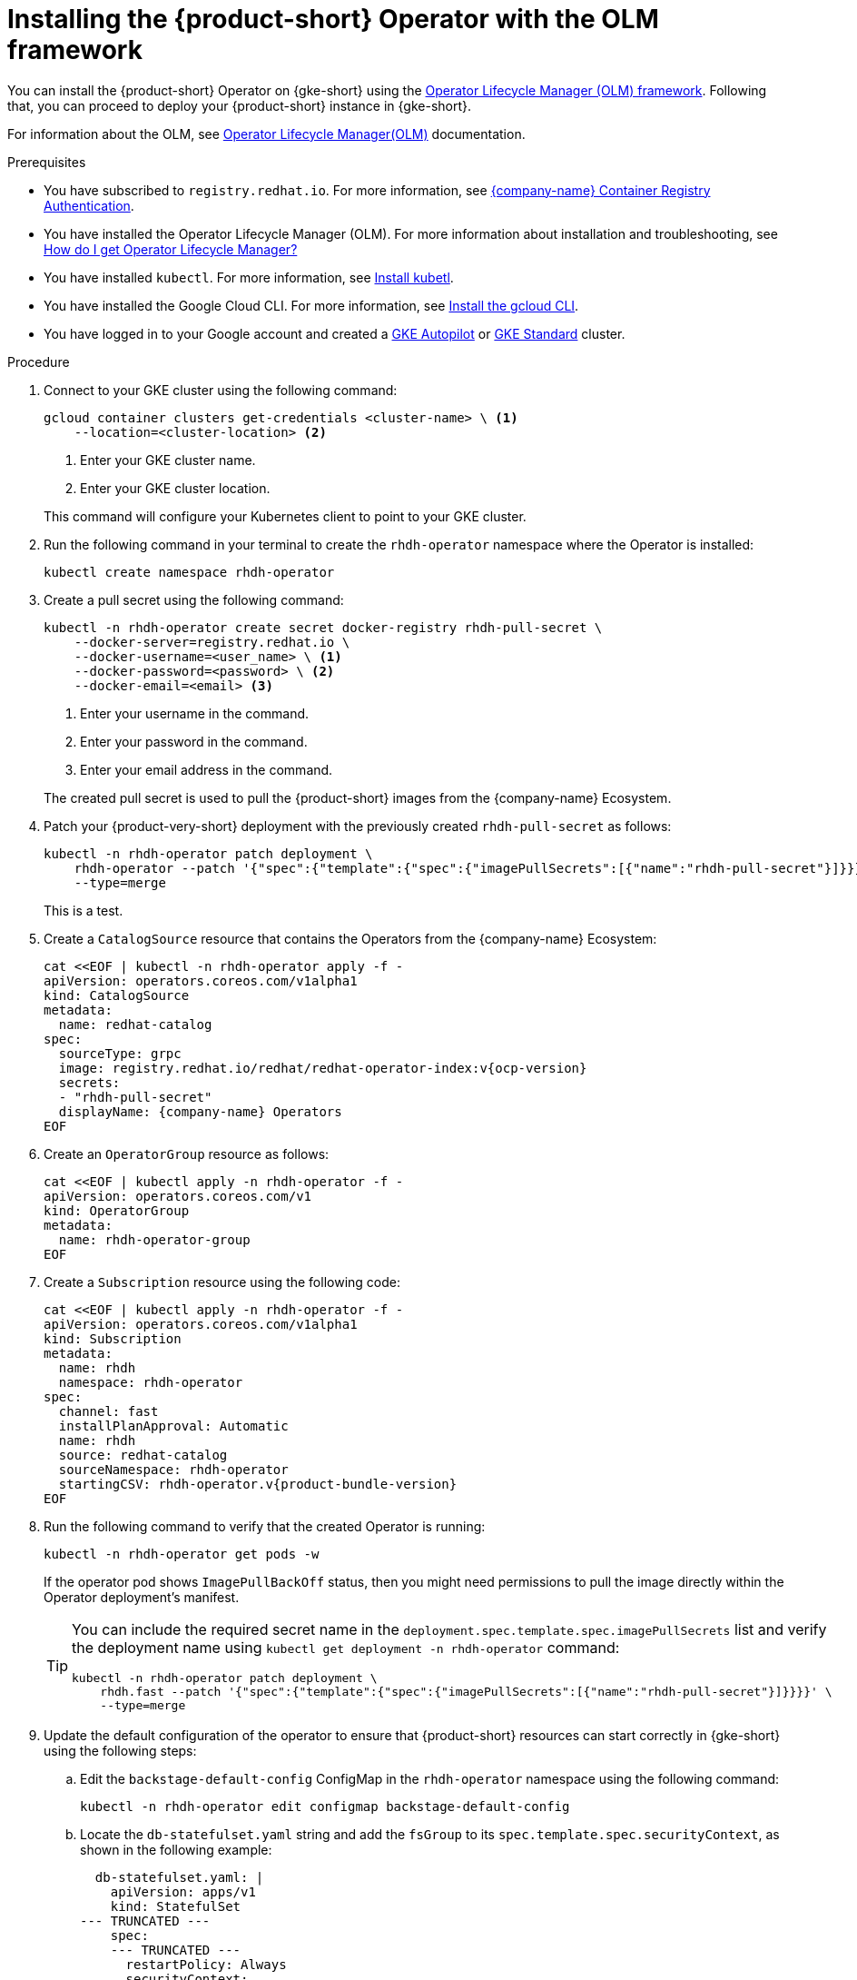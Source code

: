 // Module included in the following assemblies
// assembly-install-rhdh-gke.adoc

// [id='proc-rhdh-deploy-gke-operator_{context}']
// = Installing {product-short} on {gke-short} with the Operator

// You can install the {product} Operator with or without the Operator Lifecycle Manager (OLM) framework.

// .Additonal resources
// * For information about the OLM, see link:https://olm.operatorframework.io/docs/[Operator Lifecycle Manager(OLM)] documentation.

= Installing the {product-short} Operator with the OLM framework

You can install the {product-short} Operator on {gke-short} using the https://olm.operatorframework.io[Operator Lifecycle Manager (OLM) framework]. Following that, you can proceed to deploy your {product-short} instance in {gke-short}.

For information about the OLM, see link:https://olm.operatorframework.io/docs/[Operator Lifecycle Manager(OLM)] documentation.

.Prerequisites

// TODO: Compare with GKE OLM install prerequisites

* You have subscribed to `registry.redhat.io`. For more information, see https://access.redhat.com/RegistryAuthentication[{company-name} Container Registry Authentication].

* You have installed the Operator Lifecycle Manager (OLM). For more information about installation and troubleshooting, see https://operatorhub.io/how-to-install-an-operator#How-do-I-get-Operator-Lifecycle-Manager?[How do I get Operator Lifecycle Manager?]

* You have installed `kubectl`. For more information, see https://kubernetes.io/docs/tasks/tools/#kubectl[Install kubetl].

* You have installed the Google Cloud CLI. For more information, see https://cloud.google.com/sdk/docs/install[Install the gcloud CLI].

* You have logged in to your Google account and created a https://cloud.google.com/kubernetes-engine/docs/how-to/creating-an-autopilot-cluster[GKE Autopilot] or https://cloud.google.com/kubernetes-engine/docs/how-to/creating-a-zonal-cluster[GKE Standard] cluster.

////
[TBC] Are these prerequisites required for the operator install procedure or just the deployment procedure?

* You have configured a domain name for your {product-short} instance.

* You have reserved a static external Premium IPv4 Global IP address that is not attached to any VM.

* You have configured the DNS records for your domain name to point to the IP address that have reseved. For more information see https://cloud.google.com/vpc/docs/reserve-static-external-ip-address#reserve_new_static[Reserve a new static external IP address]
+
[NOTE]
You need to create an `A` record with the value equal to the IP address. This can take up to one hour to propagate.
////

////
* You have set the context to the {eks-short} cluster in your current `kubeconfig`. For more information, see https://docs.aws.amazon.com/eks/latest/userguide/create-kubeconfig.html[Creating or updating a kubeconfig file for an Amazon {eks-short} cluster].
////


.Procedure

. Connect to your GKE cluster using the following command:
+
--
[source,terminal]
----
gcloud container clusters get-credentials <cluster-name> \ <1>
    --location=<cluster-location> <2>
----
<1> Enter your GKE cluster name.
<2> Enter your GKE cluster location.
--
This command will configure your Kubernetes client to point to your GKE cluster.
. Run the following command in your terminal to create the `rhdh-operator` namespace where the Operator is installed:
+
--
[source,terminal]
----
kubectl create namespace rhdh-operator
----
--

. Create a pull secret using the following command:
+
--
[source,terminal]
----
kubectl -n rhdh-operator create secret docker-registry rhdh-pull-secret \
    --docker-server=registry.redhat.io \
    --docker-username=<user_name> \ <1>
    --docker-password=<password> \ <2>
    --docker-email=<email> <3>
----

<1> Enter your username in the command.
<2> Enter your password in the command.
<3> Enter your email address in the command.

The created pull secret is used to pull the {product-short} images from the {company-name} Ecosystem.
--
. Patch your {product-very-short} deployment with the previously created `rhdh-pull-secret` as follows:
+
--
[source,terminal]
----
kubectl -n rhdh-operator patch deployment \
    rhdh-operator --patch '{"spec":{"template":{"spec":{"imagePullSecrets":[{"name":"rhdh-pull-secret"}]}}}}' \
    --type=merge
----
This is a test.
--
. Create a `CatalogSource` resource that contains the Operators from the {company-name} Ecosystem:
+
--
[source,terminal,subs="attributes+"]
----
cat <<EOF | kubectl -n rhdh-operator apply -f -
apiVersion: operators.coreos.com/v1alpha1
kind: CatalogSource
metadata:
  name: redhat-catalog
spec:
  sourceType: grpc
  image: registry.redhat.io/redhat/redhat-operator-index:v{ocp-version}
  secrets:
  - "rhdh-pull-secret"
  displayName: {company-name} Operators
EOF
----
--

. Create an `OperatorGroup` resource as follows:
+
--
[source,terminal]
----
cat <<EOF | kubectl apply -n rhdh-operator -f -
apiVersion: operators.coreos.com/v1
kind: OperatorGroup
metadata:
  name: rhdh-operator-group
EOF
----
--

. Create a `Subscription` resource using the following code:
+
--
[source,terminal,subs="attributes+"]
----
cat <<EOF | kubectl apply -n rhdh-operator -f -
apiVersion: operators.coreos.com/v1alpha1
kind: Subscription
metadata:
  name: rhdh
  namespace: rhdh-operator
spec:
  channel: fast
  installPlanApproval: Automatic
  name: rhdh
  source: redhat-catalog
  sourceNamespace: rhdh-operator
  startingCSV: rhdh-operator.v{product-bundle-version}
EOF
----
--

. Run the following command to verify that the created Operator is running:
+
--
[source,terminal]
----
kubectl -n rhdh-operator get pods -w
----

If the operator pod shows `ImagePullBackOff` status, then you might need permissions to pull the image directly within the Operator deployment's manifest.

[TIP]
====
You can include the required secret name in the `deployment.spec.template.spec.imagePullSecrets` list and verify the deployment name using `kubectl get deployment -n rhdh-operator` command:

[source,terminal]
----
kubectl -n rhdh-operator patch deployment \
    rhdh.fast --patch '{"spec":{"template":{"spec":{"imagePullSecrets":[{"name":"rhdh-pull-secret"}]}}}}' \
    --type=merge
----
====
--

. Update the default configuration of the operator to ensure that {product-short} resources can start correctly in {gke-short} using the following steps:
.. Edit the `backstage-default-config` ConfigMap in the `rhdh-operator` namespace using the following command:
+
--
[source,terminal]
----
kubectl -n rhdh-operator edit configmap backstage-default-config
----
--

.. Locate the `db-statefulset.yaml` string and add the `fsGroup` to its `spec.template.spec.securityContext`, as shown in the following example:
+
--
[source,yaml]
----
  db-statefulset.yaml: |
    apiVersion: apps/v1
    kind: StatefulSet
--- TRUNCATED ---
    spec:
    --- TRUNCATED ---
      restartPolicy: Always
      securityContext:
      # You can assign any random value as fsGroup
        fsGroup: 2000
      serviceAccount: default
      serviceAccountName: default
--- TRUNCATED ---
----
--

.. Locate the `deployment.yaml` string and add the `fsGroup` to its specification, as shown in the following example:
+
--
[source,yaml]
----
  deployment.yaml: |
    apiVersion: apps/v1
    kind: Deployment
--- TRUNCATED ---
    spec:
      securityContext:
        # You can assign any random value as fsGroup
        fsGroup: 3000
      automountServiceAccountToken: false
--- TRUNCATED ---
----
--

.. Locate the `service.yaml` string and change the `type` to `NodePort` as follows:
+
--
[source,yaml]
----
  service.yaml: |
    apiVersion: v1
    kind: Service
    spec:
     # NodePort is required for the ALB to route to the Service
      type: NodePort
--- TRUNCATED ---
----
--

.. Save and exit.
+
Wait for a few minutes until the changes are automatically applied to the operator pods.

////
== Installing the {product-short} Operator without the OLM framework

.Prerequisites
* You have installed the following commands:
** `git`
** `make`
** `sed`

.Procedure

. Clone the Operator repository to your local machine using the following command:
+
--
[source,terminal]
----
git clone --depth=1 https://github.com/redhat-developer/rhdh-operator.git rhdh-operator && cd rhdh-operator
----
--

. Run the following command and generate the deployment manifest:
+
--
[source,terminal]
----
make deployment-manifest
----

The previous command generates a file named `rhdh-operator-<VERSION>.yaml`, which is updated manually.
--

. Run the following command to apply replacements in the generated deployment manifest:
+
--
[source,terminal]
----
sed -i "s/backstage-operator/rhdh-operator/g" rhdh-operator-*.yaml
sed -i "s/backstage-system/rhdh-operator/g" rhdh-operator-*.yaml
sed -i "s/backstage-controller-manager/rhdh-controller-manager/g" rhdh-operator-*.yaml
----
--

. Open the generated deployment manifest file in an editor and perform the following steps:
.. Locate the `db-statefulset.yaml` string and add the `fsGroup` to its `spec.template.spec.securityContext`, as shown in the following example:
+
--
[source,yaml]
----
   db-statefulset.yaml: |
    apiVersion: apps/v1
    kind: StatefulSet
--- TRUNCATED ---
    spec:
    --- TRUNCATED ---
      restartPolicy: Always
      securityContext:
        # You can assign any random value as fsGroup
        fsGroup: 2000
      serviceAccount: default
      serviceAccountName: default
--- TRUNCATED ---
----
--

.. Locate the `deployment.yaml` string and add the `fsGroup` to its specification, as shown in the following example:
+
--
[source,yaml]
----
  deployment.yaml: |
    apiVersion: apps/v1
    kind: Deployment
--- TRUNCATED ---
    spec:
      securityContext:
        # You can assign any random value as fsGroup
        fsGroup: 3000
      automountServiceAccountToken: false
--- TRUNCATED ---
----
--

.. Locate the `service.yaml` string and change the `type` to `NodePort` as follows:
+
--
[source,yaml]
----
  service.yaml: |
    apiVersion: v1
    kind: Service
    spec:
      # NodePort is required for the ALB to route to the Service
      type: NodePort
--- TRUNCATED ---
----
--

.. Replace the default images with the images that are pulled from the {company-name} Ecosystem:
+
--
[source,terminal,subs="attributes+"]
----
sed -i "s#gcr.io/kubebuilder/kube-rbac-proxy:.*#registry.redhat.io/openshift4/ose-kube-rbac-proxy:v{ocp-version}#g" rhdh-operator-*.yaml

sed -i "s#(quay.io/janus-idp/operator:.*|quay.io/rhdh-community/operator:.*)#registry.redhat.io/rhdh/rhdh-rhel9-operator:{product-version}#g" rhdh-operator-*.yaml

sed -i "s#quay.io/janus-idp/backstage-showcase:.*#registry.redhat.io/rhdh/rhdh-hub-rhel9:{product-version}#g" rhdh-operator-*.yaml

sed -i "s#quay.io/fedora/postgresql-15:.*#registry.redhat.io/rhel9/postgresql-15:latest#g" rhdh-operator-*.yaml
----
--

. Add the image pull secret to the manifest in the Deployment resource as follows:
+
--
[source,yaml]
----
--- TRUNCATED ---

apiVersion: apps/v1
kind: Deployment
metadata:
  labels:
    app.kubernetes.io/component: manager
    app.kubernetes.io/created-by: rhdh-operator
    app.kubernetes.io/instance: controller-manager
    app.kubernetes.io/managed-by: kustomize
    app.kubernetes.io/name: deployment
    app.kubernetes.io/part-of: rhdh-operator
    control-plane: controller-manager
  name: rhdh-controller-manager
  namespace: rhdh-operator
spec:
  replicas: 1
  selector:
    matchLabels:
      control-plane: controller-manager
  template:
    metadata:
      annotations:
        kubectl.kubernetes.io/default-container: manager
      labels:
        control-plane: controller-manager
    spec:
      imagePullSecrets:
        - name: rhdh-pull-secret
--- TRUNCATED ---
----
--

. Apply the manifest to deploy the operator using the following command:
+
--
[source,terminal]
----
kubectl apply -f rhdh-operator-VERSION.yaml
----
--

. Run the following command to verify that the Operator is running:
+
--
[source,terminal]
----
kubectl -n rhdh-operator get pods -w
----
--
////